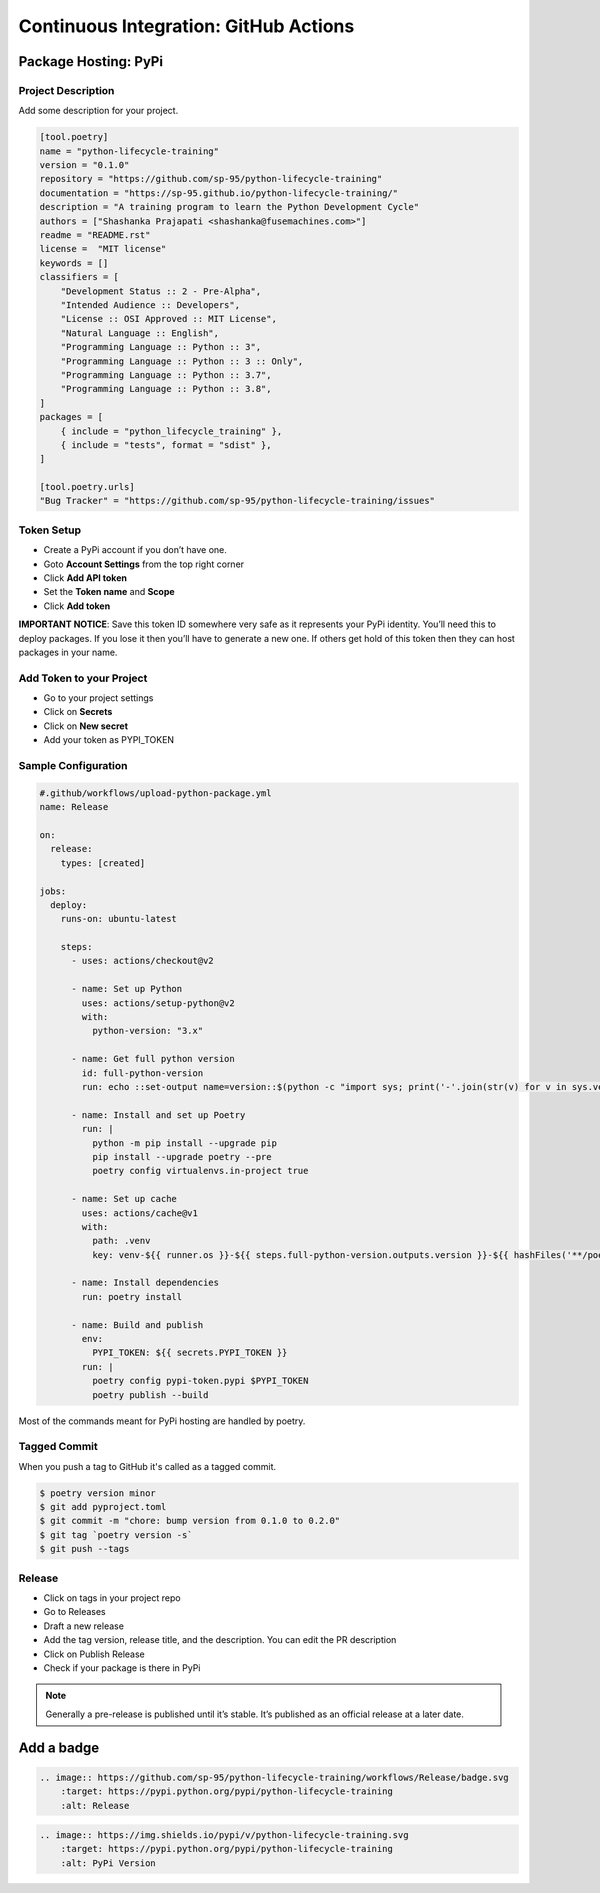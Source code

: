======================================
Continuous Integration: GitHub Actions
======================================

Package Hosting: PyPi
---------------------

Project Description
~~~~~~~~~~~~~~~~~~~

Add some description for your project.

.. code-block:: cfg

    [tool.poetry]
    name = "python-lifecycle-training"
    version = "0.1.0"
    repository = "https://github.com/sp-95/python-lifecycle-training"
    documentation = "https://sp-95.github.io/python-lifecycle-training/"
    description = "A training program to learn the Python Development Cycle"
    authors = ["Shashanka Prajapati <shashanka@fusemachines.com>"]
    readme = "README.rst"
    license =  "MIT license"
    keywords = []
    classifiers = [
        "Development Status :: 2 - Pre-Alpha",
        "Intended Audience :: Developers",
        "License :: OSI Approved :: MIT License",
        "Natural Language :: English",
        "Programming Language :: Python :: 3",
        "Programming Language :: Python :: 3 :: Only",
        "Programming Language :: Python :: 3.7",
        "Programming Language :: Python :: 3.8",
    ]
    packages = [
        { include = "python_lifecycle_training" },
        { include = "tests", format = "sdist" },
    ]

    [tool.poetry.urls]
    "Bug Tracker" = "https://github.com/sp-95/python-lifecycle-training/issues"

Token Setup
~~~~~~~~~~~

* Create a PyPi account if you don’t have one.
* Goto **Account Settings** from the top right corner
* Click **Add API token**
* Set the **Token name** and **Scope**
* Click **Add token**

**IMPORTANT NOTICE**: Save this token ID somewhere very safe as it represents your PyPi
identity. You’ll need this to deploy packages. If you lose it then you’ll have to
generate a new one. If others get hold of this token then they can host packages in
your name.

Add Token to your Project
~~~~~~~~~~~~~~~~~~~~~~~~~

* Go to your project settings
* Click on **Secrets**
* Click on **New secret**
* Add your token as PYPI_TOKEN

Sample Configuration
~~~~~~~~~~~~~~~~~~~~

.. code-block:: YAML

    #.github/workflows/upload-python-package.yml
    name: Release

    on:
      release:
        types: [created]

    jobs:
      deploy:
        runs-on: ubuntu-latest

        steps:
          - uses: actions/checkout@v2

          - name: Set up Python
            uses: actions/setup-python@v2
            with:
              python-version: "3.x"

          - name: Get full python version
            id: full-python-version
            run: echo ::set-output name=version::$(python -c "import sys; print('-'.join(str(v) for v in sys.version_info[:3]))")

          - name: Install and set up Poetry
            run: |
              python -m pip install --upgrade pip
              pip install --upgrade poetry --pre
              poetry config virtualenvs.in-project true

          - name: Set up cache
            uses: actions/cache@v1
            with:
              path: .venv
              key: venv-${{ runner.os }}-${{ steps.full-python-version.outputs.version }}-${{ hashFiles('**/poetry.lock') }}

          - name: Install dependencies
            run: poetry install

          - name: Build and publish
            env:
              PYPI_TOKEN: ${{ secrets.PYPI_TOKEN }}
            run: |
              poetry config pypi-token.pypi $PYPI_TOKEN
              poetry publish --build

Most of the commands meant for PyPi hosting are handled by poetry.

Tagged Commit
~~~~~~~~~~~~~

When you push a tag to GitHub it's called as a tagged commit.

.. code-block:: console

    $ poetry version minor
    $ git add pyproject.toml
    $ git commit -m "chore: bump version from 0.1.0 to 0.2.0"
    $ git tag `poetry version -s`
    $ git push --tags

Release
~~~~~~~

* Click on tags in your project repo
* Go to Releases
* Draft a new release
* Add the tag version, release title, and the description. You can edit the PR
  description
* Click on Publish Release
* Check if your package is there in PyPi

.. note:: Generally a pre-release is published until it’s stable. It’s published as an
   official release at a later date.

Add a badge
-----------

.. image:: https://github.com/sp-95/python-lifecycle-training/workflows/Release/badge.svg
    :target: https://pypi.python.org/pypi/python-lifecycle-training
    :alt: Release

.. code-block:: RST

    .. image:: https://github.com/sp-95/python-lifecycle-training/workflows/Release/badge.svg
        :target: https://pypi.python.org/pypi/python-lifecycle-training
        :alt: Release

.. image:: https://img.shields.io/pypi/v/python-lifecycle-training.svg
    :target: https://pypi.python.org/pypi/python-lifecycle-training
    :alt: PyPi Version

.. code-block:: RST

    .. image:: https://img.shields.io/pypi/v/python-lifecycle-training.svg
        :target: https://pypi.python.org/pypi/python-lifecycle-training
        :alt: PyPi Version
